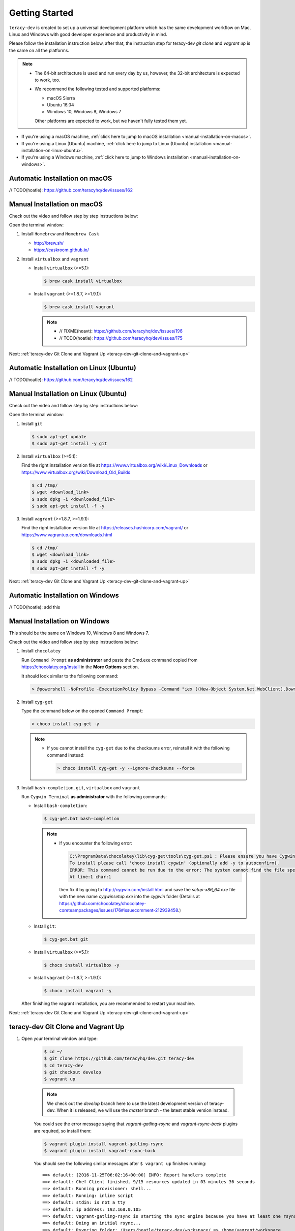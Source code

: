 Getting Started
===============

``teracy-dev`` is created to set up a universal development platform which has the same development
workflow on Mac, Linux and Windows with good developer experience and productivity in mind. 


Please follow the installation instruction below, after that, the instruction step for teracy-dev
`git clone` and `vagrant up` is the same on all the platforms.


..  note::

    - The 64-bit architecture is used and run every day by us, however, the 32-bit architecture is
      expected to work, too.

    - We recommend the following tested and supported platforms:

      + macOS Sierra
      + Ubuntu 16.04
      + Windows 10, Windows 8, Windows 7

      Other platforms are expected to work, but we haven't fully tested them yet.

- If you're using a macOS machine,
  :ref:`click here to jump to macOS installation <manual-installation-on-macos>`.

- If you're using a Linux (Ubuntu) machine,
  :ref:`click here to jump to Linux (Ubuntu) installation <manual-installation-on-linux-ubuntu>`.

- If you're using a Windows machine,
  :ref:`click here to jump to Windows installation <manual-installation-on-windows>`.


Automatic Installation on macOS
-------------------------------

// TODO(hoatle): https://github.com/teracyhq/dev/issues/162

.. _manual-installation-on-macos:

Manual Installation on macOS
----------------------------

Check out the video and follow step by step instructions below:

.. raw:: html

    <iframe width="100%" height="630" src="https://www.youtube.com/embed/htGqh_UyY_I" frameborder="0" allowfullscreen></iframe>

Open the terminal window:

1. Install ``Homebrew`` and ``Homebrew Cask``

   - http://brew.sh/
   - https://caskroom.github.io/

2. Install ``virtualbox`` and ``vagrant``

   - Install ``virtualbox`` (>=5.1):

     .. code-block:: bash

        $ brew cask install virtualbox

   - Install ``vagrant`` (>=1.8.7, >=1.9.1):

     .. code-block:: bash

        $ brew cask install vagrant

     ..  note::
        - // FIXME(hoavt): https://github.com/teracyhq/dev/issues/196
        - // TODO(hoatle): https://github.com/teracyhq/dev/issues/175

Next: :ref:`teracy-dev Git Clone and Vagrant Up <teracy-dev-git-clone-and-vagrant-up>`

Automatic Installation on Linux (Ubuntu)
----------------------------------------

// TODO(hoatle): https://github.com/teracyhq/dev/issues/162


.. _manual-installation-on-linux-ubuntu:

Manual Installation on Linux (Ubuntu)
-------------------------------------

Check out the video and follow step by step instructions below:

.. raw:: html

    <iframe width="100%" height="630" src="https://www.youtube.com/embed/MteK5c1r6B8" frameborder="0" allowfullscreen></iframe>

Open the terminal window:

1. Install ``git``

   ..  code-block:: bash

      $ sudo apt-get update
      $ sudo apt-get install -y git

2. Install ``virtualbox`` (>=5.1):

   Find the right installation version file at https://www.virtualbox.org/wiki/Linux_Downloads or
   https://www.virtualbox.org/wiki/Download_Old_Builds

   ..  code-block:: bash

      $ cd /tmp/
      $ wget <download_link>
      $ sudo dpkg -i <downloaded_file>
      $ sudo apt-get install -f -y

3. Install ``vagrant`` (>=1.8.7, >=1.9.1):

   Find the right installation version file at https://releases.hashicorp.com/vagrant/ or
   https://www.vagrantup.com/downloads.html

   ..  code-block:: bash

      $ cd /tmp/
      $ wget <download_link>
      $ sudo dpkg -i <downloaded_file>
      $ sudo apt-get install -f -y

Next: :ref:`teracy-dev Git Clone and Vagrant Up <teracy-dev-git-clone-and-vagrant-up>`

Automatic Installation on Windows
---------------------------------

// TODO(hoatle): add this

.. _manual-installation-on-windows:

Manual Installation on Windows
------------------------------

This should be the same on Windows 10, Windows 8 and Windows 7.

Check out the video and follow step by step instructions below:

.. raw:: html

    <iframe width="100%" height="630" src="https://www.youtube.com/embed/SBOoUIVI3Jw" frameborder="0" allowfullscreen></iframe>


1. Install ``chocolatey``

   Run ``Command Prompt`` **as administrator** and paste the Cmd.exe command copied from
   https://chocolatey.org/install in the **More Options** section.

   It should look similar to the following command:

   ..  code-block:: bash

       > @powershell -NoProfile -ExecutionPolicy Bypass -Command "iex ((New-Object System.Net.WebClient).DownloadString('https://chocolatey.org/install.ps1'))" && SET "PATH=%PATH%;%ALLUSERSPROFILE%\chocolatey\bin"

2. Install ``cyg-get``
   
   Type the command below on the opened ``Command Prompt``:

   ..  code-block:: bash

       > choco install cyg-get -y

   ..  note::

       - If you cannot install the ``cyg-get`` due to the checksums error, reinstall it with the
         following command instead:

         ..  code-block:: bash

             > choco install cyg-get -y --ignore-checksums --force


3. Install ``bash-completion``, ``git``, ``virtualbox`` and ``vagrant``

   Run ``Cygwin Terminal`` **as administrator** with the following commands:

   - Install ``bash-completion``:

     .. code-block:: bash

        $ cyg-get.bat bash-completion

     ..  note::

         - If you encounter the following error:

           ..  code-block:: bash

              C:\ProgramData\chocolatey\lib\cyg-get\tools\cyg-get.ps1 : Please ensure you have Cygwin installed.
              To install please call 'choco install cygwin' (optionally add -y to autoconfirm).
              ERROR: This command cannot be run due to the error: The system cannot find the file specified.
              At line:1 char:1

           then fix it by going to http://cygwin.com/install.html and save the *setup-x86_64.exe*
           file with the new name *cygwinsetup.exe* into the *cygwin* folder (Details at
           https://github.com/chocolatey/chocolatey-coreteampackages/issues/176#issuecomment-212939458.)

   - Install ``git``:

     .. code-block:: bash

        $ cyg-get.bat git

   - Install ``virtualbox`` (>=5.1):

     .. code-block:: bash

        $ choco install virtualbox -y

   - Install ``vagrant`` (>=1.8.7, >=1.9.1):

     .. code-block:: bash

        $ choco install vagrant -y

   After finishing the vagrant installation, you are recommended to restart your machine.


Next: :ref:`teracy-dev Git Clone and Vagrant Up <teracy-dev-git-clone-and-vagrant-up>`

.. _teracy-dev-git-clone-and-vagrant-up:

teracy-dev Git Clone and Vagrant Up
-----------------------------------

1. Open your terminal window and type:

    ..  code-block:: bash

      $ cd ~/
      $ git clone https://github.com/teracyhq/dev.git teracy-dev
      $ cd teracy-dev
      $ git checkout develop
      $ vagrant up

    ..  note::

        We check out the `develop` branch here to use the latest development version of teracy-dev.
        When it is released, we will use the `master` branch - the latest stable version instead.

    You could see the error message saying that `vagrant-gatling-rsync` and `vagrant-rsync-back`
    plugins are required, so install them:

    ..  code-block:: bash

        $ vagrant plugin install vagrant-gatling-rsync
        $ vagrant plugin install vagrant-rsync-back


    You should see the following similar messages after ``$ vagrant up`` finishes running:
    ::

      ==> default: [2016-11-25T06:02:16+00:00] INFO: Report handlers complete
      ==> default: Chef Client finished, 9/15 resources updated in 03 minutes 36 seconds
      ==> default: Running provisioner: shell...
      ==> default: Running: inline script
      ==> default: stdin: is not a tty
      ==> default: ip address: 192.168.0.105
      ==> default: vagrant-gatling-rsync is starting the sync engine because you have at least one rsync folder. To disable this behavior, set `config.gatling.rsync_on_startup = false` in your Vagrantfile.
      ==> default: Doing an initial rsync...
      ==> default: Rsyncing folder: /Users/hoatle/teracy-dev/workspace/ => /home/vagrant/workspace
      ==> default:   - Exclude: [".vagrant/", ".git", ".idea/", "node_modules/", "bower_components/", ".npm/"]


    ..  note::

        - You may see the error on Windows:
          ::

            vagrant uses the VBoxManage binary that ships with VirtualBox and requires this to be
            available on the PATH. If VirtualBox is installed, please find the VBoxManage binary and
            add it to the PATH environmental variable.

          To fix this error, add the path of the **VirtualBox** folder to your environment variable.

          For example: In Windows, add this ``C:\Program Files\Oracle\VirtualBox``.

          If the error still occurs, you have to uninstall and re-install ``virtualbox``, then
          ``vagrant`` to fix this error.

        - On Windows, if you ``$ vagrant up`` but cannot start the VirtualBox, please find "VBoxUSBMon.inf" and
          "VBoxDrv.inf" in your installation directory then re-install it to fix the issue. The VirtualBox
          has an installation issue which was reported `here <https://www.virtualbox.org/ticket/4140>`_

2. Keep the first terminal window running, open a new terminal window and use the ``$ vagrant ssh``
   command to access the virtual machine you have just provisioned.

   ..  code-block:: bash

       $ cd ~/teracy-dev
       $ vagrant ssh

   You should see the following similar messages:

   .. code-block:: bash

      Welcome to Ubuntu 16.04.1 LTS (GNU/Linux 4.4.0-51-generic x86_64)

        * Documentation:  https://help.ubuntu.com
        * Management:     https://landscape.canonical.com
        * Support:        https://ubuntu.com/advantage

      1 package can be updated.
      1 update is a security update.


      Last login: Tue Dec  6 14:19:56 2016 from 10.0.2.2

3. Check if `docker` and `docker-compose` are already installed

   After ``$ vagrant ssh``, use the following commands:

   ..  code-block:: bash

       $ docker --version
       $ docker-compose --version

   .. note::

      In case the `docker` command is not found, you should ``$ vagrant destroy``, then
      ``$ vagrant up`` again or ``$ vagrant reload --provision``.

Git Setup
---------

To work with ``git``, complete the following guides to set up ssh keys:
https://help.github.com/categories/ssh/

*Congratulations, you’ve all set now!*
